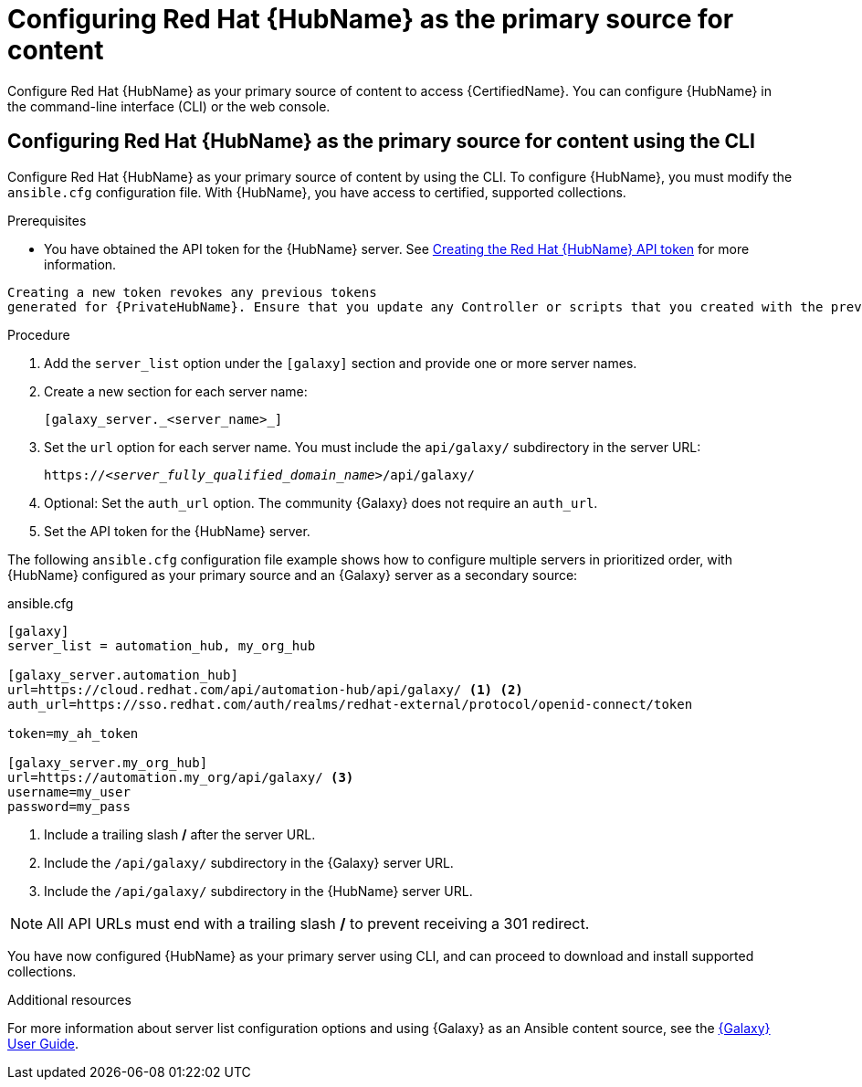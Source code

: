 [id="proc-configure-automation-hub-server-cli"]
= Configuring Red Hat {HubName} as the primary source for content

Configure Red Hat {HubName} as your primary source of content to access {CertifiedName}. You can configure {HubName} in the command-line interface (CLI) or the web console.

== Configuring Red Hat {HubName} as the primary source for content using the CLI

Configure Red Hat {HubName} as your primary source of content by using the CLI. To configure {HubName}, you must modify the `ansible.cfg` configuration file. With {HubName}, you have access to certified, supported collections.

.Prerequisites

* You have obtained the API token for the {HubName} server. See xref:proc-create-api-token[Creating the Red Hat {HubName} API token] for more information.
[IMPORTANT]
====
	Creating a new token revokes any previous tokens 
	generated for {PrivateHubName}. Ensure that you update any Controller or scripts that you created with the previous token.
====

.Procedure

. Add the `server_list` option under the `[galaxy]` section and provide one or more server names.
. Create a new section for each server name:
+
-----
[galaxy_server._<server_name>_]
-----

. Set the `url` option for each server name. You must include the `api/galaxy/` subdirectory in the server URL:
+
[subs="+quotes"]
-----
https://__<server_fully_qualified_domain_name>__/api/galaxy/
-----
. Optional: Set the `auth_url` option. The community {Galaxy} does not require an `auth_url`.
. Set the API token for the {HubName} server.

The following `ansible.cfg` configuration file example shows how to configure multiple servers in prioritized order, with {HubName} configured as your primary source and an {Galaxy} server as a secondary source:

.ansible.cfg
-----
[galaxy]
server_list = automation_hub, my_org_hub

[galaxy_server.automation_hub]
url=https://cloud.redhat.com/api/automation-hub/api/galaxy/ <1> <2>
auth_url=https://sso.redhat.com/auth/realms/redhat-external/protocol/openid-connect/token

token=my_ah_token

[galaxy_server.my_org_hub]
url=https://automation.my_org/api/galaxy/ <3>
username=my_user
password=my_pass
-----
<1> Include a trailing slash */* after the server URL.
<2> Include the `/api/galaxy/` subdirectory in the {Galaxy} server URL.
<3> Include the `/api/galaxy/` subdirectory in the {HubName} server URL.

NOTE: All API URLs must end with a trailing slash */* to prevent receiving a 301 redirect.

You have now configured {HubName} as your primary server using CLI, and can proceed to download and install supported collections.

[role="_additional-resources"]
.Additional resources
For more information about server list configuration options and using {Galaxy} as an Ansible content source, see the link:https://docs.ansible.com/ansible/latest/galaxy/user_guide.html#configuring-the-ansible-galaxy-client[{Galaxy} User Guide].